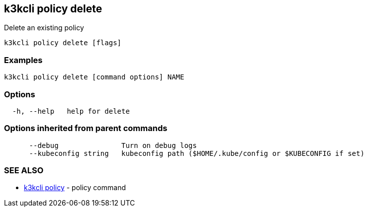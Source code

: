 == k3kcli policy delete

Delete an existing policy

----
k3kcli policy delete [flags]
----

=== Examples

----
k3kcli policy delete [command options] NAME
----

=== Options

----
  -h, --help   help for delete
----

=== Options inherited from parent commands

----
      --debug               Turn on debug logs
      --kubeconfig string   kubeconfig path ($HOME/.kube/config or $KUBECONFIG if set)
----

=== SEE ALSO

* xref:k3kcli_policy.adoc[k3kcli policy]	 - policy command

